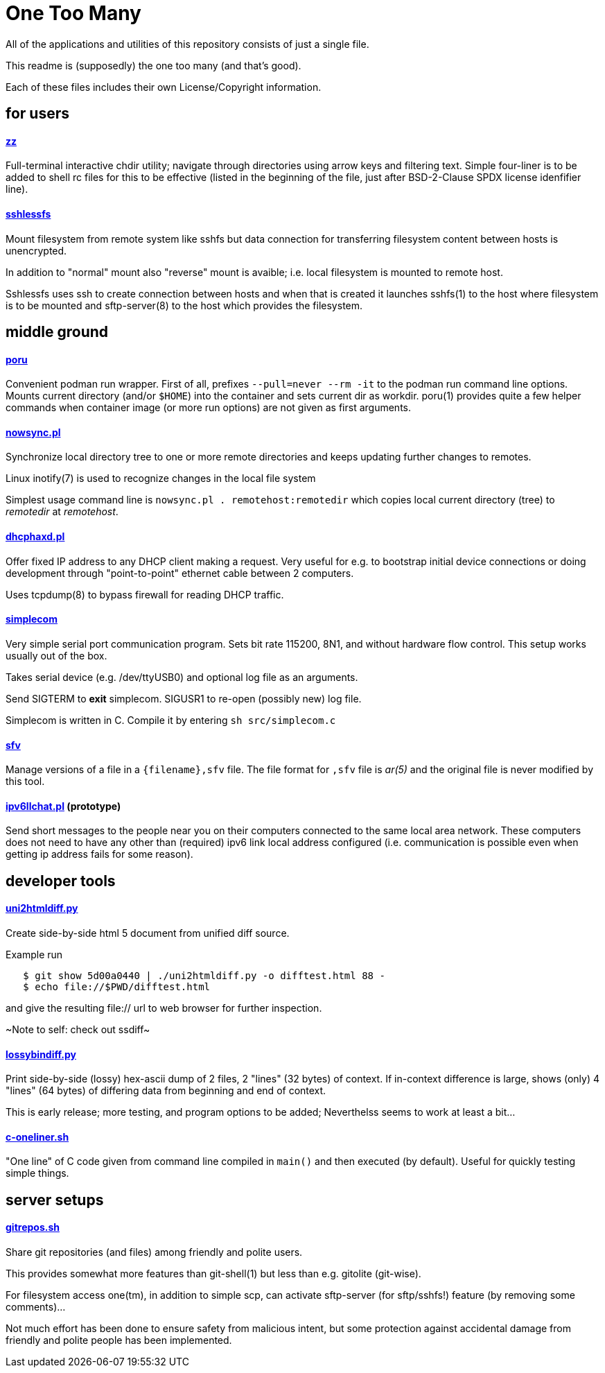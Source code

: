 One Too Many
============

All of the applications and utilities of this repository
consists of just a single file.

This readme is (supposedly) the one too many (and that's good).

Each of these files includes their own License/Copyright information.


for users
---------


==== link:zz.pl[zz]

Full-terminal interactive chdir utility; navigate through directories
using arrow keys and filtering text. Simple four-liner is to be added
to shell rc files for this to be effective (listed in the beginning of
the file, just after BSD-2-Clause SPDX license idenfifier line).


==== link:sshlessfs[sshlessfs]

Mount filesystem from remote system like sshfs but data connection for
transferring filesystem content between hosts is unencrypted.

In addition to "normal" mount also "reverse" mount is avaible; i.e. local
filesystem is mounted to remote host.

Sshlessfs uses ssh to create connection between hosts and when that is
created it launches sshfs(1) to the host where filesystem is to be
mounted and sftp-server(8) to the host which provides the filesystem.


middle ground
-------------

==== link:poru[poru]

Convenient podman run wrapper. First of all, prefixes `--pull=never --rm -it`
to the podman run command line options. Mounts current directory
(and/or `$HOME`) into the container and sets current dir as workdir. poru(1)
provides quite a few helper commands when container image (or more run
options) are not given as first arguments.


==== link:nowsync.pl[nowsync.pl]

Synchronize local directory tree to one or more remote directories and keeps
updating further changes to remotes.

Linux inotify(7) is used to recognize changes in the local file system

Simplest usage command line is +nowsync.pl . remotehost:remotedir+
which copies local current directory (tree) to 'remotedir' at 'remotehost'.


==== link:dhcphaxd.pl[dhcphaxd.pl]

Offer fixed IP address to any DHCP client making a request. Very useful for
e.g. to bootstrap initial device connections or doing development through
"point-to-point" ethernet cable between 2 computers.

Uses tcpdump(8) to bypass firewall for reading DHCP traffic.


==== link:src/simplecom.c[simplecom]

Very simple serial port communication program. Sets bit rate 115200, 8N1,
and without hardware flow control. This setup works usually out of the box.

Takes serial device (e.g. /dev/ttyUSB0) and optional log file as an arguments.

Send SIGTERM to *exit* simplecom.  SIGUSR1 to re-open (possibly new) log file.

Simplecom is written in C. Compile it by entering `sh src/simplecom.c`


==== link:sfv[sfv]

Manage versions of a file in a +{filename},sfv+ file. The file format for
+,sfv+ file is 'ar(5)' and the original file is never modified by this tool.


==== link:ipv6llchat.pl[ipv6llchat.pl] (prototype)

Send short messages to the people near you on their computers connected
to the same local area network. These computers does not need to have
any other than (required) ipv6 link local address configured (i.e.
communication is possible even when getting ip address fails for some reason).


developer tools
---------------


==== link:uni2htmldiff.py[uni2htmldiff.py]

Create side-by-side html 5 document from unified diff source.

Example run
....
   $ git show 5d00a0440 | ./uni2htmldiff.py -o difftest.html 88 -
   $ echo file://$PWD/difftest.html
....
and give the resulting file:// url to web browser for further inspection.

~Note to self: check out ssdiff~


==== link:lossybindiff.py[lossybindiff.py]

Print side-by-side (lossy) hex-ascii dump of 2 files, 2 "lines" (32 bytes)
of context. If in-context difference is large, shows (only) 4 "lines"
(64 bytes) of differing data from beginning and end of context.

This is early release; more testing, and program options to be added;
Neverthelss seems to work at least a bit...


==== link:c-oneliner.sh[c-oneliner.sh]

"One line" of C code given from command line compiled in +main()+ and
then executed (by default). Useful for quickly testing simple things.


server setups
-------------


==== link:gitrepos.sh[gitrepos.sh]

Share git repositories (and files) among friendly and polite users.

This provides somewhat more features than git-shell(1) but less than
e.g. gitolite (git-wise).

For filesystem access one(tm), in addition to simple scp, can activate
sftp-server (for sftp/sshfs!) feature (by removing some comments)...

Not much effort has been done to ensure safety from malicious intent,
but some protection against accidental damage from friendly and polite
people has been implemented.
